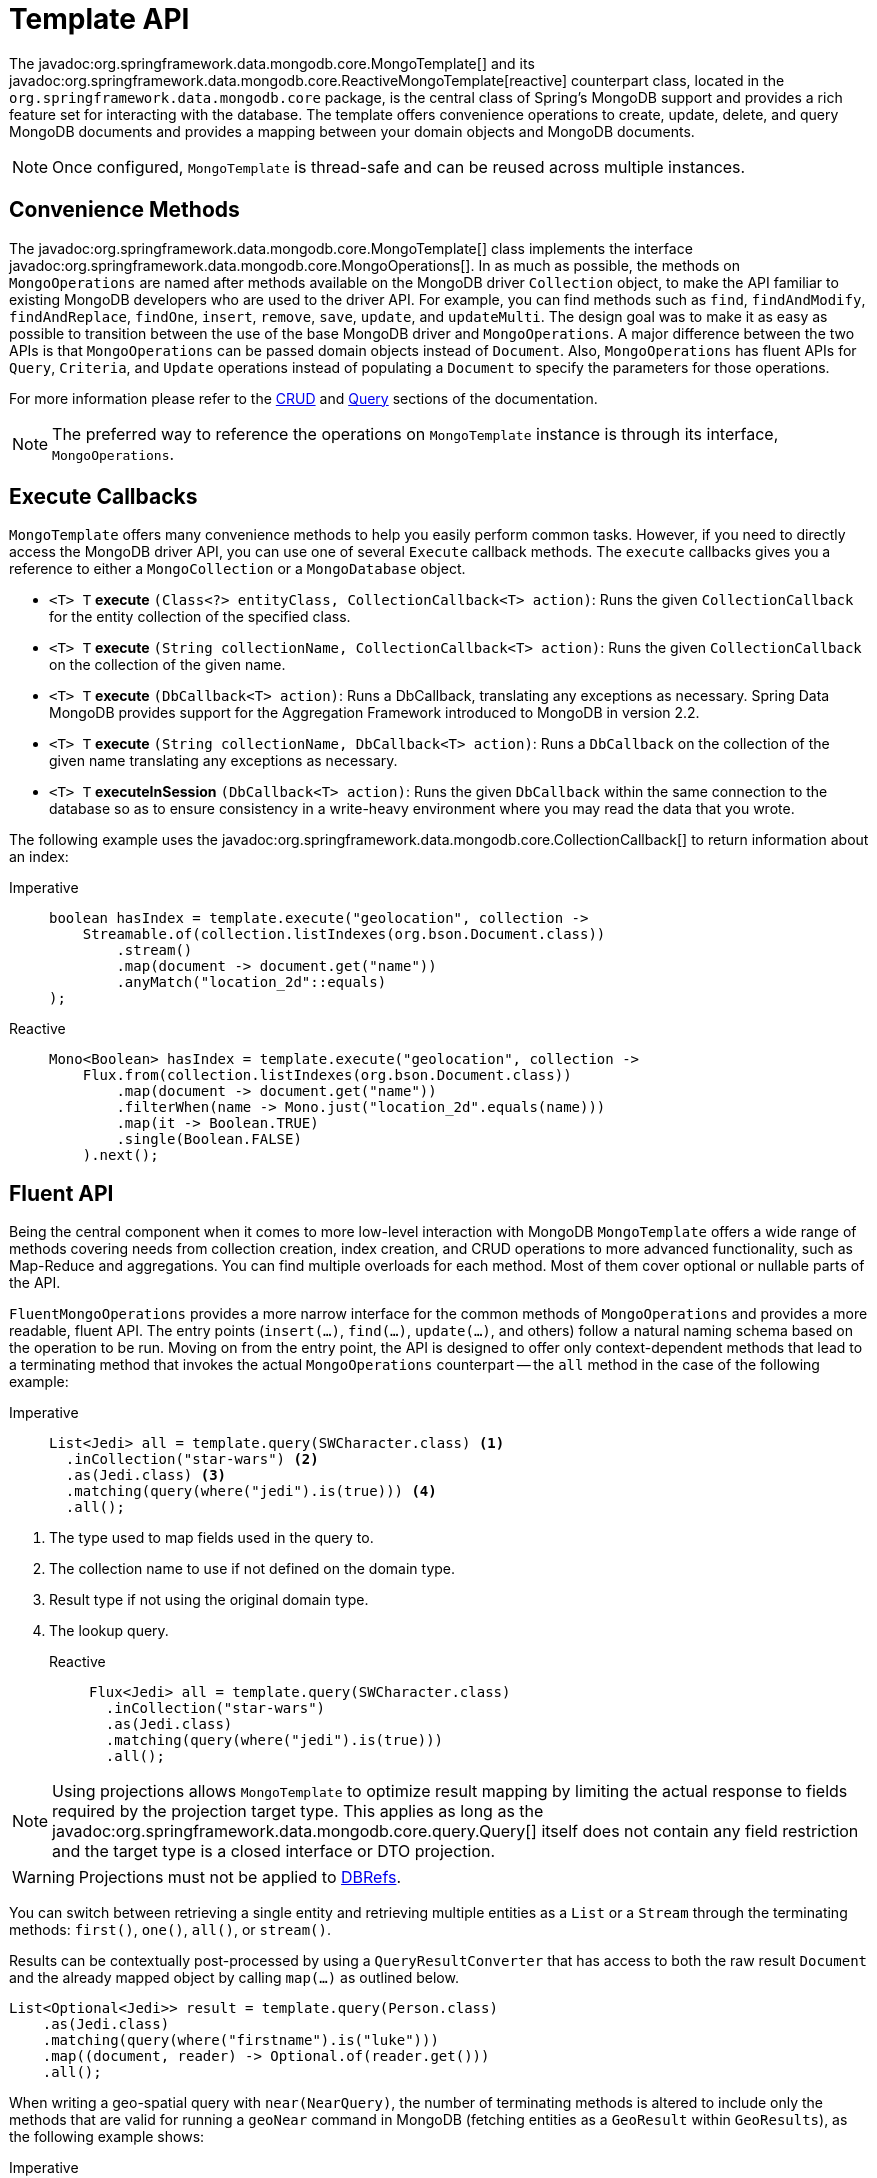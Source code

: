 [[mongo-template]]
= Template API

The javadoc:org.springframework.data.mongodb.core.MongoTemplate[] and its javadoc:org.springframework.data.mongodb.core.ReactiveMongoTemplate[reactive] counterpart class, located in the `org.springframework.data.mongodb.core` package, is the central class of Spring's MongoDB support and provides a rich feature set for interacting with the database.
The template offers convenience operations to create, update, delete, and query MongoDB documents and provides a mapping between your domain objects and MongoDB documents.

NOTE: Once configured, `MongoTemplate` is thread-safe and can be reused across multiple instances.

[[mongo-template.convenience-methods]]
== Convenience Methods

The javadoc:org.springframework.data.mongodb.core.MongoTemplate[] class implements the interface javadoc:org.springframework.data.mongodb.core.MongoOperations[].
In as much as possible, the methods on `MongoOperations` are named after methods available on the MongoDB driver `Collection` object, to make the API familiar to existing MongoDB developers who are used to the driver API.
For example, you can find methods such as `find`, `findAndModify`, `findAndReplace`, `findOne`, `insert`, `remove`, `save`, `update`, and `updateMulti`.
The design goal was to make it as easy as possible to transition between the use of the base MongoDB driver and `MongoOperations`.
A major difference between the two APIs is that `MongoOperations` can be passed domain objects instead of `Document`.
Also, `MongoOperations` has fluent APIs for `Query`, `Criteria`, and `Update` operations instead of populating a `Document` to specify the parameters for those operations.

For more information please refer to the xref:mongodb/template-crud-operations.adoc[CRUD] and xref:mongodb/template-query-operations.adoc[Query] sections of the documentation.

NOTE: The preferred way to reference the operations on `MongoTemplate` instance is through its interface, `MongoOperations`.

[[mongo-template.execute-callbacks]]
== Execute Callbacks

`MongoTemplate` offers many convenience methods to help you easily perform common tasks.
However, if you need to directly access the MongoDB driver API, you can use one of several `Execute` callback methods.
The `execute` callbacks gives you a reference to either a `MongoCollection` or a `MongoDatabase` object.

* `<T> T` *execute* `(Class<?> entityClass, CollectionCallback<T> action)`: Runs the given `CollectionCallback` for the entity collection of the specified class.

* `<T> T` *execute* `(String collectionName, CollectionCallback<T> action)`: Runs the given `CollectionCallback` on the collection of the given name.

* `<T> T` *execute* `(DbCallback<T> action)`: Runs a DbCallback, translating any exceptions as necessary.
Spring Data MongoDB provides support for the Aggregation Framework introduced to MongoDB in version 2.2.

* `<T> T` *execute* `(String collectionName, DbCallback<T> action)`: Runs a `DbCallback` on the collection of the given name translating any exceptions as necessary.

* `<T> T` *executeInSession* `(DbCallback<T> action)`: Runs the given `DbCallback` within the same connection to the database so as to ensure consistency in a write-heavy environment where you may read the data that you wrote.

The following example uses the javadoc:org.springframework.data.mongodb.core.CollectionCallback[] to return information about an index:

[tabs]
======
Imperative::
+
[source,java,indent=0,subs="verbatim,quotes",role="primary"]
----
boolean hasIndex = template.execute("geolocation", collection ->
    Streamable.of(collection.listIndexes(org.bson.Document.class))
        .stream()
        .map(document -> document.get("name"))
        .anyMatch("location_2d"::equals)
);
----

Reactive::
+
[source,java,indent=0,subs="verbatim,quotes",role="secondary"]
----
Mono<Boolean> hasIndex = template.execute("geolocation", collection ->
    Flux.from(collection.listIndexes(org.bson.Document.class))
        .map(document -> document.get("name"))
        .filterWhen(name -> Mono.just("location_2d".equals(name)))
        .map(it -> Boolean.TRUE)
        .single(Boolean.FALSE)
    ).next();
----
======

[[mongo-template.fluent-api]]
== Fluent API

Being the central component when it comes to more low-level interaction with MongoDB `MongoTemplate` offers a wide range of methods covering needs from collection creation, index creation, and CRUD operations to more advanced functionality, such as Map-Reduce and aggregations.
You can find multiple overloads for each method.
Most of them cover optional or nullable parts of the API.

`FluentMongoOperations` provides a more narrow interface for the common methods of `MongoOperations` and provides a more readable, fluent API.
The entry points (`insert(…)`, `find(…)`, `update(…)`, and others) follow a natural naming schema based on the operation to be run.
Moving on from the entry point, the API is designed to offer only context-dependent methods that lead to a terminating method that invokes the actual `MongoOperations` counterpart -- the `all` method in the case of the following example:

[tabs]
======
Imperative::
+
[source,java,indent=0,subs="verbatim,quotes",role="primary"]
----
List<Jedi> all = template.query(SWCharacter.class) <1>
  .inCollection("star-wars") <2>
  .as(Jedi.class) <3>
  .matching(query(where("jedi").is(true))) <4>
  .all();
----

<1> The type used to map fields used in the query to.
<2> The collection name to use if not defined on the domain type.
<3> Result type if not using the original domain type.
<4> The lookup query.

Reactive::
+
[source,java,indent=0,subs="verbatim,quotes",role="secondary"]
----
Flux<Jedi> all = template.query(SWCharacter.class)
  .inCollection("star-wars")
  .as(Jedi.class)
  .matching(query(where("jedi").is(true)))
  .all();
----
======

NOTE: Using projections allows `MongoTemplate` to optimize result mapping by limiting the actual response to fields required by the projection target type.
This applies as long as the javadoc:org.springframework.data.mongodb.core.query.Query[] itself does not contain any field restriction and the target type is a closed interface or DTO projection.

WARNING: Projections must not be applied to xref:mongodb/mapping/document-references.adoc[DBRefs].

You can switch between retrieving a single entity and retrieving multiple entities as a `List` or a `Stream` through the terminating methods: `first()`, `one()`, `all()`, or `stream()`.

Results can be contextually post-processed by using a `QueryResultConverter` that has access to both the raw result `Document` and the already mapped object by calling `map(...)` as outlined below.

[source,java]
====
----
List<Optional<Jedi>> result = template.query(Person.class)
    .as(Jedi.class)
    .matching(query(where("firstname").is("luke")))
    .map((document, reader) -> Optional.of(reader.get()))
    .all();
----
====

When writing a geo-spatial query with `near(NearQuery)`, the number of terminating methods is altered to include only the methods that are valid for running a `geoNear` command in MongoDB (fetching entities as a `GeoResult` within `GeoResults`), as the following example shows:

[tabs]
======
Imperative::
+
[source,java,indent=0,subs="verbatim,quotes",role="primary"]
----
GeoResults<Jedi> results = template.query(SWCharacter.class)
  .as(Jedi.class)
  .near(alderaan) // NearQuery.near(-73.9667, 40.78).maxDis…
  .all();
----

Reactive::
+
[source,java,indent=0,subs="verbatim,quotes",role="secondary"]
----
Flux<GeoResult<Jedi>> results = template.query(SWCharacter.class)
  .as(Jedi.class)
  .near(alderaan) // NearQuery.near(-73.9667, 40.78).maxDis…
  .all();
----
======

[[mongo-template.exception-translation]]
== Exception Translation

The Spring framework provides exception translation for a wide variety of database and mapping technologies.
This has traditionally been for JDBC and JPA.
The Spring support for MongoDB extends this feature to the MongoDB Database by providing an implementation of the `org.springframework.dao.support.PersistenceExceptionTranslator` interface.

The motivation behind mapping to Spring's link:{springDocsUrl}/data-access.html#dao-exceptions[consistent data access exception hierarchy] is that you are then able to write portable and descriptive exception handling code without resorting to coding against MongoDB error codes.
All of Spring's data access exceptions are inherited from the root `DataAccessException` class so that you can be sure to catch all database related exception within a single try-catch block.
Note that not all exceptions thrown by the MongoDB driver inherit from the `MongoException` class.
The inner exception and message are preserved so that no information is lost.

Some of the mappings performed by the javadoc:org.springframework.data.mongodb.core.MongoExceptionTranslator[] are `com.mongodb.Network` to `DataAccessResourceFailureException` and `MongoException` error codes 1003, 12001, 12010, 12011, and 12012 to `InvalidDataAccessApiUsageException`.
Look into the implementation for more details on the mapping.

Exception Translation can be configured by setting a customized javadoc:org.springframework.data.mongodb.core.MongoExceptionTranslator[] on your `MongoDatabaseFactory` or its reactive variant.
You might also want to set the exception translator on the corresponding `MongoClientFactoryBean`.

.Configuring `MongoExceptionTranslator`
====
[source,java]
----
ConnectionString uri = new ConnectionString("mongodb://username:password@localhost/database");
SimpleMongoClientDatabaseFactory mongoDbFactory = new SimpleMongoClientDatabaseFactory(uri);
mongoDbFactory.setExceptionTranslator(myCustomExceptionTranslator);
----
====

A motivation to customize exception can be MongoDB's behavior during transactions where some failures (such as write conflicts) can become transient and where a retry could lead to a successful operation.
In such a case, you could wrap exceptions with a specific MongoDB label and apply a different exception translation stragegy.

[[mongo-template.type-mapping]]
== Domain Type Mapping

The mapping between MongoDB documents and domain classes is done by delegating to an implementation of the javadoc:org.springframework.data.mongodb.core.convert.MongoConverter[] interface.
Spring provides javadoc:org.springframework.data.mongodb.core.convert.MappingMongoConverter[], but you can also write your own converter.
While the `MappingMongoConverter` can use additional metadata to specify the mapping of objects to documents, it can also convert objects that contain no additional metadata by using some conventions for the mapping of IDs and collection names.
These conventions, as well as the use of mapping annotations, are explained in the xref:mongodb/mapping/mapping.adoc[Mapping] chapter.
